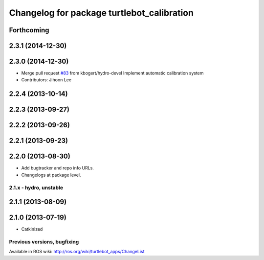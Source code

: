 ^^^^^^^^^^^^^^^^^^^^^^^^^^^^^^^^^^^^^^^^^^^
Changelog for package turtlebot_calibration
^^^^^^^^^^^^^^^^^^^^^^^^^^^^^^^^^^^^^^^^^^^

Forthcoming
-----------

2.3.1 (2014-12-30)
------------------

2.3.0 (2014-12-30)
------------------
* Merge pull request `#83 <https://github.com/turtlebot/turtlebot_apps/issues/83>`_ from kbogert/hydro-devel
  Implement automatic calibration system
* Contributors: Jihoon Lee

2.2.4 (2013-10-14)
------------------

2.2.3 (2013-09-27)
------------------

2.2.2 (2013-09-26)
------------------

2.2.1 (2013-09-23)
------------------

2.2.0 (2013-08-30)
------------------
* Add bugtracker and repo info URLs.
* Changelogs at package level.

2.1.x - hydro, unstable
=======================

2.1.1 (2013-08-09)
------------------

2.1.0 (2013-07-19)
------------------
* Catkinized


Previous versions, bugfixing
============================

Available in ROS wiki: http://ros.org/wiki/turtlebot_apps/ChangeList
